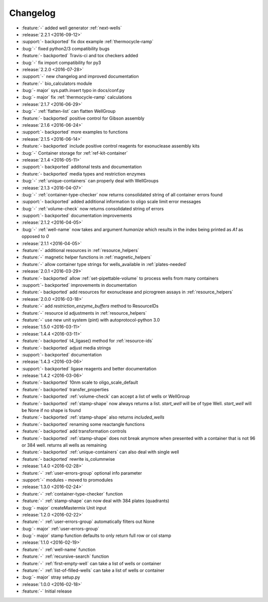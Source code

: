 =========
Changelog
=========

* :feature:`-` added well generator :ref:`next-wells`

* :release:`2.2.1 <2016-09-12>`
* :support:`- backported` fix dox example :ref:`thermocycle-ramp`
* :bug:`-` fixed python2/3 compatibility bugs
* :feature:`- backported` Travis-ci and tox checkers added
* :bug:`-` fix import compatibility for py3

* :release:`2.2.0 <2016-07-28>`
* :support:`-` new changelog and improved documentation
* :feature:`-` bio_calculators module 
* :bug:`- major` sys.path.insert typo in docs/conf.py
* :bug:`- major` fix :ref:`thermocycle-ramp` calculations

* :release:`2.1.7 <2016-06-29>`
* :bug:`-` :ref:`flatten-list` can flatten WellGroup
* :feature:`- backported` positive control for Gibson assembly

* :release:`2.1.6 <2016-06-24>`
* :support:`- backported` more examples to functions

* :release:`2.1.5 <2016-06-14>`
* :feature:`- backported` include positive control reagents for exonuclease assembly kits
* :bug:`-` Container storage for :ref:`ref-kit-container`

* :release:`2.1.4 <2016-05-11>`
* :support:`- backported` additonal tests and documentation
* :feature:`- backported` media types and restriction enzymes
* :bug:`-` :ref:`unique-containers` can properly deal with WellGroups

* :release:`2.1.3 <2016-04-07>`
* :bug:`-` :ref:`container-type-checker` now returns consolidated string of all container errors found
* :support:`- backported` added additional information to oligo scale limit error messages
* :bug:`-` :ref:`volume-check` now returns consolidated string of errors
* :support:`- backported` documentation improvements

* :release:`2.1.2 <2016-04-05>`
* :bug:`-` :ref:`well-name` now takes and argument `humanize` which results in the index being printed as `A1` as opposed to `0`

* :release:`2.1.1 <2016-04-05>`
* :feature:`-` additional resources in :ref:`resource_helpers`
* :feature:`-` magnetic helper functions in :ref:`magnetic_helpers`
* :feature:`-` allow container type strings for wells_available in :ref:`plates-needed`

* :release:`2.0.1 <2016-03-29>`
* :feature:`- backported` allow :ref:`set-pipettable-volume` to process wells from many containers
* :support:`- backported` improvements in documentation
* :feature:`- backported` add resources for exonuclease and picrogreen assays in :ref:`resource_helpers`

* :release:`2.0.0 <2016-03-18>`
* :feature:`-` add `restriction_enzyme_buffers` method to ResourceIDs
* :feature:`-` resource id adjustments in :ref:`resource_helpers`
* :feature:`-` use new unit system (pint) with autoprotocol-python 3.0

* :release:`1.5.0 <2016-03-11>`
* :release:`1.4.4 <2016-03-11>`
* :feature:`- backported` t4_ligase() method for :ref:`resource-ids`
* :feature:`- backported` adjust media strings
* :support:`- backported` documentation

* :release:`1.4.3 <2016-03-06>`
* :support:`- backported` ligase reagents and better documentation

* :release:`1.4.2 <2016-03-06>`
* :feature:`- backported` 10nm scale to oligo_scale_default
* :feature:`- backported` transfer_properties
* :feature:`- backported` :ref:`volume-check` can accept a list of wells or WellGroup
* :feature:`- backported` :ref:`stamp-shape` now always returns a list. `start_well` will be of type Well. `start_well` will be None if no shape is found
* :feature:`- backported` :ref:`stamp-shape` also returns `included_wells`
* :feature:`- backported` renaming some reactangle functions
* :feature:`- backported` add transformation controls
* :feature:`- backported` :ref:`stamp-shape` does not break anymore when presented with a container that is not 96 or 384 well. returns all wells as remaining
* :feature:`- backported` :ref:`unique-containers` can also deal with single well
* :feature:`- backported` rewrite is_columnwise

* :release:`1.4.0 <2016-02-28>`
* :feature:`-` :ref:`user-errors-group` optional info parameter
* :support:`-` modules - moved to promodules

* :release:`1.3.0 <2016-02-24>`
* :feature:`-` :ref:`container-type-checker` function
* :feature:`-` :ref:`stamp-shape` can now deal with 384 plates (quadrants)
* :bug:`- major` createMastermix Unit input

* :release:`1.2.0 <2016-02-22>`
* :feature:`-` :ref:`user-errors-group` automatically filters out None
* :bug:`- major` :ref:`user-errors-group`
* :bug:`- major` stamp function defaults to only return full row or col stamp

* :release:`1.1.0 <2016-02-19>`
* :feature:`-` :ref:`well-name` function
* :feature:`-` :ref:`recursive-search` function
* :feature:`-` :ref:`first-empty-well` can take a list of wells or container
* :feature:`-` :ref:`list-of-filled-wells` can take a list of wells or container
* :bug:`- major` stray setup.py

* :release:`1.0.0 <2016-02-18>`
* :feature:`-` Initial release
